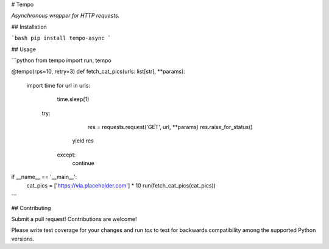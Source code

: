 # Tempo

*Asynchronous wrapper for HTTP requests.*

## Installation

```bash
pip install tempo-async
```

## Usage

```python
from tempo import run, tempo

@tempo(rps=10, retry=3)
def fetch_cat_pics(urls: list[str], **params):
  import time
  for url in urls:
  	time.sleep(1)
    try:
	  	res = requests.request('GET', url, **params)
  		res.raise_for_status()
      yield res
     except:
      continue

      
if __name__ == '__main__':
  cat_pics = ['https://via.placeholder.com'] * 10
  run(fetch_cat_pics(cat_pics))
```



## Contributing

Submit a pull request! Contributions are welcome!

Please write test coverage for your changes and run `tox` to test for backwards compatibility among the supported Python versions.

